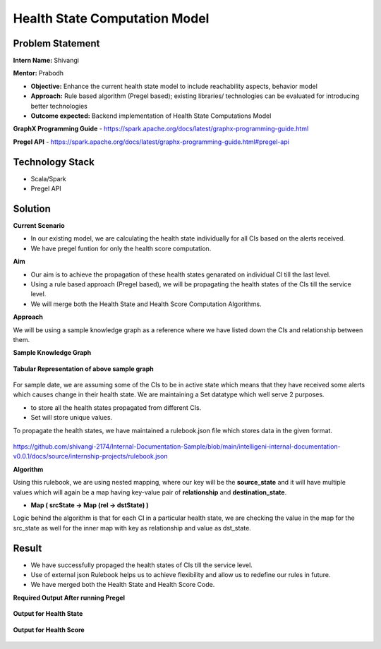 Health State Computation Model
================================================

Problem Statement
########

**Intern Name:** Shivangi

**Mentor:** Prabodh

-	**Objective:** Enhance the current health state model to include reachability aspects, behavior model
-	**Approach:** Rule based algorithm (Pregel based); existing libraries/ technologies can be evaluated for introducing better technologies
-	**Outcome expected:** Backend implementation of Health State Computations Model

**GraphX Programming Guide** - `<https://spark.apache.org/docs/latest/graphx-programming-guide.html>`_

**Pregel API** - https://spark.apache.org/docs/latest/graphx-programming-guide.html#pregel-api

Technology Stack
########

- Scala/Spark
- Pregel API

Solution
########

**Current Scenario**

- In our existing model, we are calculating the health state individually for all CIs based on the alerts received. 
- We have pregel funtion for only the health score computation.

**Aim**

- Our aim is to achieve the propagation of these health states genarated on individual CI till the last level.
- Using a rule based approach (Pregel based), we will be propagating the health states of the CIs till the service level.
- We will merge both the Health State and Health Score Computation Algorithms.

**Approach**

We will be using a sample knowledge graph as a reference where we have listed down the CIs and relationship between them.


**Sample Knowledge Graph**

.. figure:: sampleKnowledgeGraphwithStates.jpg
    :alt: Process
    :figclass: align-center

 
 
 
**Tabular Representation of above sample graph**

.. figure:: TabularRepresentationBeforePregel.PNG
    :alt: Process
    :figclass: align-center

For sample date, we are assuming some of the CIs to be in active state which means that they have received some alerts which causes change in their health state. We are maintaining a Set datatype which well serve 2 purposes.

- to store all the health states propagated from different CIs.
- Set will store unique values.

To propagate the health states, we have maintained a rulebook.json file which stores data in the given format.

.. figure:: rulebook.png
    :alt: Process
    :figclass: align-center


https://github.com/shivangi-2174/Internal-Documentation-Sample/blob/main/intelligeni-internal-documentation-v0.0.1/docs/source/internship-projects/rulebook.json


**Algorithm** 

Using this rulebook, we are using nested mapping, where our key will be the **source_state** and it will have multiple values which will again be a map having key-value pair of **relationship** and **destination_state**.

- **Map  ( srcState ->  Map  (rel -> dstState)  )**

Logic behind the algorithm is that for each CI in a particular health state, we are checking the value in the map for the src_state as well for the inner map with key as relationship and value as dst_state.

Result
######

- We have successfully propaged the health states of CIs till the service level.
- Use of external json Rulebook helps us to achieve flexibility and allow us to redefine our rules in future.
- We have merged both the Health State and Health Score Code.

**Required Output After running Pregel**

.. figure:: TabularRepresentationAfterPregel.PNG
    :alt: Process
    :figclass: align-center


**Output for Health State**    
 
 
.. figure:: finalOutputState.PNG
    :alt: Process
    :figclass: align-center
    

**Output for Health Score**  

 
.. figure:: finalOutput.PNG
    :alt: Process
    :figclass: align-center
       
